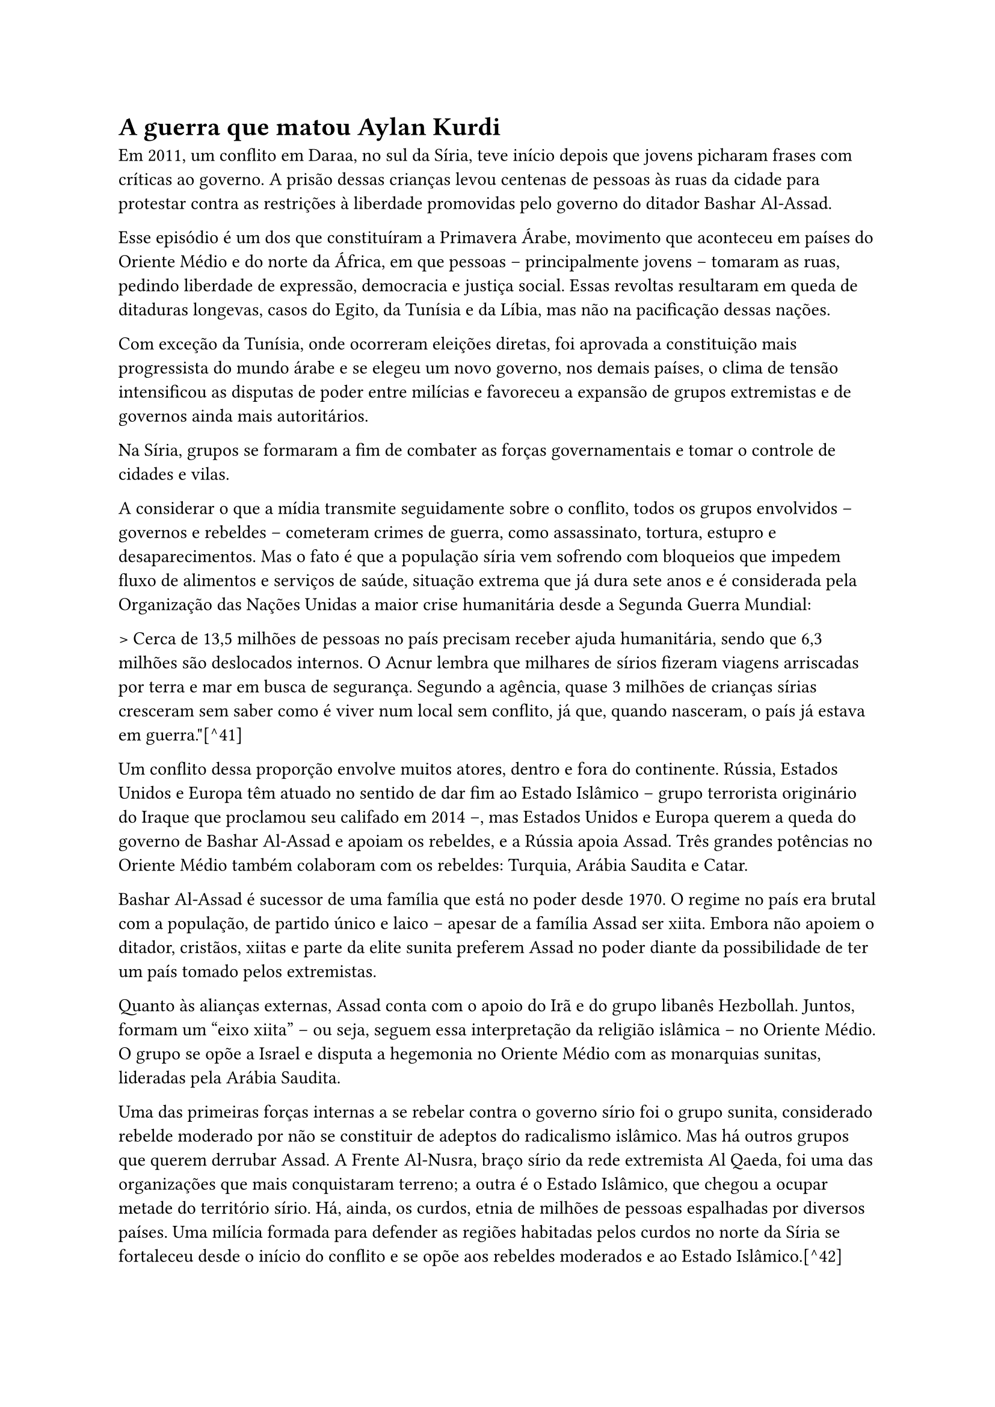=  A guerra que matou Aylan Kurdi

Em 2011, um conflito em Daraa, no sul da Síria, teve início depois que jovens picharam frases com críticas ao governo. A prisão dessas crianças levou centenas de pessoas às ruas da cidade para protestar contra as restrições à liberdade promovidas pelo governo do ditador Bashar Al-Assad.

Esse episódio é um dos que constituíram a Primavera Árabe, movimento que aconteceu em países do Oriente Médio e do norte da África, em que pessoas -- principalmente jovens -- tomaram as ruas, pedindo liberdade de expressão, democracia e justiça social. Essas revoltas resultaram em queda de ditaduras longevas, casos do Egito, da Tunísia e da Líbia, mas não na pacificação dessas nações.

Com exceção da Tunísia, onde ocorreram eleições diretas, foi aprovada a constituição mais progressista do mundo árabe e se elegeu um novo governo, nos demais países, o clima de tensão intensificou as disputas de poder entre milícias e favoreceu a expansão de grupos extremistas e de governos ainda mais autoritários.

Na Síria, grupos se formaram a fim de combater as forças governamentais e tomar o controle de cidades e vilas.

A considerar o que a mídia transmite seguidamente sobre o conflito, todos os grupos envolvidos -- governos e rebeldes -- cometeram crimes de guerra, como assassinato, tortura, estupro e desaparecimentos. Mas o fato é que a população síria vem sofrendo com bloqueios que impedem fluxo de alimentos e serviços de saúde, situação extrema que já dura sete anos e é considerada pela Organização das Nações Unidas a maior crise humanitária desde a Segunda Guerra Mundial:

> Cerca de 13,5 milhões de pessoas no país precisam receber ajuda humanitária, sendo que 6,3 milhões são deslocados internos. O Acnur lembra que milhares de sírios fizeram viagens arriscadas por terra e mar em busca de segurança. Segundo a agência, quase 3 milhões de crianças sírias cresceram sem saber como é viver num local sem conflito, já que, quando nasceram, o país já estava em guerra."[^41]

Um conflito dessa proporção envolve muitos atores, dentro e fora do continente. Rússia, Estados Unidos e Europa têm atuado no sentido de dar fim ao Estado Islâmico -- grupo terrorista originário do Iraque que proclamou seu califado em 2014 --, mas Estados Unidos e Europa querem a queda do governo de Bashar Al-Assad e apoiam os rebeldes, e a Rússia apoia Assad. Três grandes potências no Oriente Médio também colaboram com os rebeldes: Turquia, Arábia Saudita e Catar.

Bashar Al-Assad é sucessor de uma família que está no poder desde 1970. O regime no país era brutal com a população, de partido único e laico -- apesar de a família Assad ser xiita. Embora não apoiem o ditador, cristãos, xiitas e parte da elite sunita preferem Assad no poder diante da possibilidade de ter um país tomado pelos extremistas.

Quanto às alianças externas, Assad conta com o apoio do Irã e do grupo libanês Hezbollah. Juntos, formam um "eixo xiita" -- ou seja, seguem essa interpretação da religião islâmica -- no Oriente Médio. O grupo se opõe a Israel e disputa a hegemonia no Oriente Médio com as monarquias sunitas, lideradas pela Arábia Saudita.

Uma das primeiras forças internas a se rebelar contra o governo sírio foi o grupo sunita, considerado rebelde moderado por não se constituir de adeptos do radicalismo islâmico. Mas há outros grupos que querem derrubar Assad. A Frente Al-Nusra, braço sírio da rede extremista Al Qaeda, foi uma das organizações que mais conquistaram terreno; a outra é o Estado Islâmico, que chegou a ocupar metade do território sírio. Há, ainda, os curdos, etnia de milhões de pessoas espalhadas por diversos países. Uma milícia formada para defender as regiões habitadas pelos curdos no norte da Síria se fortaleceu desde o início do conflito e se opõe aos rebeldes moderados e ao Estado Islâmico.[^42]

Até o final de 2017, mais de 340 mil pessoas, das quais cerca de 100 mil eram civis, morreram desde o começo da guerra na Síria, segundo balanço divulgado pelo Observatório Sírio de Direitos Humanos (OSDH).[^43] Além disso, mais da metade da população abandonou sua casa.

Durante três anos, Aylan Kurdi sobreviveu às bombas e à guerra, mas morreu afogado no Mediterrâneo, antes de conseguir alcançar a Europa. Vestido com uma camisetinha vermelha e um shortinho azul, ocupa o centro semântico da fotografia que se transformou no símbolo do drama dos refugiados, mas já sem vida. O bote que a família usou para fugir do país em chamas partiu na noite de terça para quarta-feira -- 1º-2 de setembro de 2015 -- da península de Bodrum, no sudoeste da Turquia, com destino à ilha de Kos, na Grécia, mas jamais chegou ao seu destino. Junto com Aylan morreram seu irmão, Galib, de 5 anos, sua mãe, Rihan Kurdi, de 35 anos, e um jovem de 18 anos. Só duas pessoas foram resgatadas pela guarda costeira turca, uma delas o pai de Aylan, Abdulá Kurdi, que retornou à cidade natal -- Kobane, no norte da Síria -- com os corpos da mulher e dos filhos, para o funeral, ocorrido no dia 4 de setembro.

== "Deixai toda esperança, ó vós que entrais"
[^44]

> O Mediterrâneo é hoje túmulo de milhares de corpos sem nome, genericamente designados de "refugiados" ou ainda de "clandestinos", a representar um continente em movimento, independentemente do real lugar de origem. \[\...\] Nos últimos seis anos, mais de 40 mil pessoas perderam a vida tentando chegar às costas europeias: destas, mais de metade foram deixadas no fundo do mar. \[\...\] O Mediterrâneo, que condensa, no seu significado etimológico, a ideia de mediação e de contato, é hoje uma fronteira de água, carne e política, assim como de percursos migratórios inéditos, traçados pelo desespero das condições dos países de origem e pela violência da Fortaleza Europa. (PUSSETTI, 2017, p. 264)

O inferno, no imaginário popular, é muito produtivo. Até que as ideias antropocêntricas desbancassem, inicialmente na Europa, a concepção teocêntrica da vida, a morte era temida, entre outras razões, por significar a porta de entrada para o inferno, sendo este o castigo máximo aplicado àqueles que descumpriram, na Terra, os mandamentos de Deus.

Quase sempre associado às profundezas e ao fogo, o inferno, para os sumérios, era um vasto abismo. Para os gregos, um precipício tão profundo que uma alma poderia cair por mais de um ano sem que atingisse o fim. Na Bíblia, o *Livro de Jó*, no *Antigo Testamento*, descreve o Sheol (túmulo, cova ou abismo, em hebraico) -- lugar de purificação espiritual ou punição para os mortos --, e Jesus Cristo avisa seus discípulos sobre a Geena de Fogo -- depósito de lixo além dos muros de Jerusalém em que as chamas são mantidas sempre acesas com enxofre.

A publicação, em 1308, da *Divina Comédia*, de Dante Alighieri, deu forma às imagens que habitavam a imaginação medieval dos três reinos do além-túmulo -- inferno, purgatório e paraíso. Escrita em versos, a obra tem início justamente com o inferno, lugar de sofrimento eterno, antro de pecado e punições -- daí o surgimento do adjetivo "dantesco" como qualificativo daquilo que traz, evoca ou é marcado por horrores, sofrimentos, desespero, pavor. A mensagem deixada nos portões do inferno -- "Deixai toda esperança, ó vos que entrais" -- reflete a certeza de que, a partir dali, ter esperança na vida eterna como prêmio por ter enfrentado a dureza da vida na Terra -- valor de importância capital para o medievo -- já não faz qualquer sentido.

Para os *boat people*[^45] atuais, o Mediterrâneo é ambíguo, já que representa esperança e desespero, possibilidade de sobrevivência e de morte iminente, caminho possível para a "salvação" e trajeto que conduz à morte. Mais que isso, para requerentes de asilo, refugiados, migrantes clandestinos, enfim, para os protagonistas de diásporas contemporâneas, o Mediterrâneo é o inferno -- a grande poça herdada do dilúvio bíblico e que não nos deixa esquecer que o inferno é o destino dos pecadores.[^46] É nas suas profundezas que se encontram milhares de corpos de pessoas que, como Aylan Kurdi, saíram de seu país de origem para fugir de guerras, perseguições, violência; enfrentaram todos os perigos do mar; e morreram anonimamente, sem alcançar seu objetivo. Desconsideraram o aviso "Deixai toda esperança, ó vos que entrais" e encontraram a morte.

Não é fenômeno novo na história da humanidade a movimentação de pessoas através de fronteiras, muito embora, em tempos primitivos, não houvesse delimitações de Estados e nações, tal como hoje. O nomadismo caracterizou o modo de vida das comunidades primitivas, que não tinham habitação fixa e se constituíam de pessoas que viviam da caça, da pesca e da coleta de alimentos. Bastava surgir a necessidade para elas partirem em busca de melhores condições de vida. Essa forma de organização, regulada por hábitos particulares de sobrevivência, só foi abandonada há cerca de 10 mil anos, quando o ser humano aprendeu a plantar. A agricultura alterou profundamente a forma de vida dos povos, uma vez que não era mais uma questão de sobrevivência ir em busca de outros lugares quando os recursos de uma área acabavam.

Mas a mobilidade espacial de pessoas nunca deixou de existir.

A migração marca toda a história da humanidade, determinada pelas mais diversas razões e implicações sociais, políticas e econômicas ao longo do tempo.

Entre os séculos XIV e XV, ocorreram alguns dos principais fluxos migratórios, derivados do contexto colonialista da Europa: de um lado, europeus deixavam [voluntariamente]{.underline} sua terra natal, movidos pelo desejo de expansão e exploração territorial, em busca de matérias-primas e novos mercados consumidores para seus produtos; em sentido contrário, africanos migravam [involuntariamente]{.underline} para o continente americano, o Novo Mundo colonizado por nações europeias, como mão de obra escrava. Todos enfrentavam o mar.

Após a Revolução Industrial, movimentos migratórios motivados pelo desemprego em massa foram responsáveis por deslocamentos internacionais, sobretudo, em direção aos Estados Unidos e entre países europeus. Mas foi com a Segunda Guerra Mundial que essa movimentação se intensificou, dando origem a um número crescente de refugiados, em razão de perseguições que muitos grupos sofreram à época. O mar ainda era a esperança de muitos. O desenvolvimento tecnológico, porém, deu asas a alguns.

> A porcentagem de migrantes internacionais -- pessoas que vivem em um país diferente do que nasceram -- se mantém relativamente constante nos últimos anos, em cerca de 3% da população mundial. As estatísticas da ONU revelam que, em 2015, o número de migrantes internacionais chegou a 244 milhões de pessoas, dos quais 20 milhões eram refugiados. Desses migrantes internacionais, 2/3 encontram-se na Ásia e Europa, e quase metade dos migrantes internacionais são originários da Ásia. Grande parte dessas migrações ocorrem por motivos econômicos, mas [os conflitos atuais], especialmente no [Oriente Médio], colaboram para o aumento no número de pedidos de refúgio e [asilo].[^47]

Migrar é, portanto, uma ação humana que pode ou não ser empreendida como resposta à vontade do indivíduo, à sua liberdade de escolher onde quer viver. É importante destacar esse aspecto porque dele derivam, em termos jurídicos, os conceitos de imigrantes e refugiados, que não são sinônimos, mas tampouco têm fronteiras semânticas suficientemente claras, assunto discutido na seção a seguir.

== Aylan Kurdi -- um sujeito pós-moderno

No final do século XX, Stuart Hall[^48] (2001, p. 12) observou que "o sujeito, previamente vivido como tendo uma identidade unificada e estável, está se tornando fragmentado; composto não de uma única, mas de várias identidades, algumas vezes contraditórias ou não resolvidas". Esse fenômeno, segundo o autor, surgiu como resultado de mudanças estruturais e institucionais e trouxe como consequência identidades culturais provisórias, variáveis e problemáticas, ou seja, produziu o sujeito pós-moderno, que é aquele que assume identidades diferentes em diferentes momentos.

> \[\...\] à medida em que os sistemas de significação e representação cultural se multiplicam, somos confrontados por uma multiplicidade desconcertante e cambiante de identidades possíveis, com cada uma das quais poderíamos nos identificar -- ao menos temporariamente. (HALL, 2001, p. 13)

Aylan Kurdi era sírio, curdo, muçulmano, sunita. Os quatro termos já seriam suficientes para tornar complexa a tarefa de delimitar sua identidade. De fato, é preciso considerar [suas identidades]{.underline}. Como sírio, temos a informação de que ele nasceu na Síria, país do Oriente Médio. Porém, como curdo, Aylan pertencia a um grupo étnico que não tem país próprio, por isso está espalhado em regiões vizinhas de Iraque, Irã, Turquia, Síria e parte da extinta União Soviética. A maioria dos curdos é bilíngue ou poliglota e fala as línguas dos povos vizinhos, como o árabe, o turco e o persa, como segunda língua -- Aylan certamente já falava aos 3 anos de idade, provavelmente a língua curda como primeira língua e o árabe sírio ou o árabe iraniano como segunda língua. Como membro de família muçulmana, Aylan nasceu destinado a ser um seguidor do islamismo -- que não consiste apenas em uma religião, mas estrutura-se em uma proposta de civilização que articula princípios religiosos e políticos --, assim como a maioria dos curdos hoje em dia, e provavelmente sunita, maior ramo do Islã (cerca de 90% do total de muçulmanos são sunitas).[^49] Qualquer imprecisão nessa tentativa de identificar o indivíduo Aylan Kurdi seria suficiente para deslocá-lo desastrosamente no quebra-cabeça da multiplicidade de suas identidades. Seria problemático confundir um muçulmano sunita com um muçulmano xiita, por exemplo, já que algumas doutrinas extremistas sunitas cultivam o ódio aos xiitas.

Aylan não teve tempo para tomar consciência de sua nacionalidade, origem étnica, religião e vertente muçulmana. E sua morte agregou às suas identidades de origem outra também de difícil delimitação: Aylan tornou-se o símbolo da crise atual de refugiados, mas não é simples nem seguro afirmar que ele fosse, de fato, um refugiado.

Segundo a Agência das Nações Unidas para Refugiados,

> De acordo com a Convenção de 1951 relativa ao Estatuto dos Refugiados (de 1951), são refugiados as pessoas que se encontram fora do seu país por causa de fundado temor de perseguição por motivos de raça, religião, nacionalidade, opinião política ou participação em grupos sociais, e que não possa (ou não queira) voltar para casa. Posteriormente, definições mais amplas passaram a considerar como refugiados as pessoas obrigadas a deixar seu país devido a conflitos armados, violência generalizada e violação massiva dos direitos humanos.[^50]

O problema que o termo "refugiado" apresenta consiste no fato de que, aparentemente, seria simples classificar os migrantes nas categorias reconhecidas pelo direito internacional: imigrantes e refugiados. O critério de fundo dessa classificação é o aspecto volitivo presente -- ou ausente -- na decisão de deixar a nação de origem, isto é, o migrante decidiu livremente deixar seu país em busca de melhores condições de vida ou foi forçado a deixá-lo em razão de perseguição, guerra, violência e violação massiva dos direitos humanos?

Aylan não pode ser classificado como imigrante. Deixar a Síria não foi, com certeza, uma decisão pautada simplesmente na vontade de viver em outro país, o que envolve a busca de melhores condições de vida e a possibilidade de retorno ao país de origem a qualquer momento. Os Kurdi foram forçados a fugir de um país em guerra. A decisão de fugir não comporta o desejo, mas a urgência. Logo, deveriam ser classificados como refugiados. Porém, o *status* de refugiado depende do reconhecimento e da aceitação de pelo menos um governo. Há, então, uma etapa a ser cumprida antes de um migrante ser classificado como refugiado: é preciso requerer e obter asilo do país ao qual o indivíduo submeteu seu pedido. Sendo assim, "Os requerentes de asilo não são reconhecidos como refugiados, mas todo refugiado começa como um requerente de asilo".[^51] A família de Aylan cumpriu essa etapa, mas não obteve um sim como resposta ao pedido de asilo. Mesmo assim, os Kurdi fugiram da Síria, porém totalmente descobertos por qualquer tipo de apoio internacional -- suas identidades não comportavam o *status* de imigrantes nem de refugiados. A vulnerabilidade era total. A ilegalidade também. Eram indivíduos suspensos entre fronteiras, duplamente ausentes[^52] e, portanto, duplamente culpados.

Um sujeito pós-moderno -- certamente essa classificação se adapta bem a Aylan. Um herói trágico -- outra classificação adequada para esse personagem-símbolo. E o que há de seguro é que, enfim, não é relevante que do ponto de vista jurídico ele seja isso ou aquilo. Ele assumiu o papel de símbolo de uma gravíssima crise humanitária que envolve milhões de pessoas como ele, independentemente de qualquer rótulo que se desejasse atribuir-lhe, e suas imagens suscitaram em algumas pessoas um sentimento hoje muito discutido -- a empatia --, dado o suposto poder transformador de certas fotografias icônicas, conforme já discutido, mas também expuseram comportamentos que transitam do compadecimento à indiferença, como veremos a seguir. De perspectivas distintas e até discordantes, os autores que passaremos a citar são, porém, exemplos da inquietação causada não apenas pela crise atual de refugiados, mas também pelas imagens dessa crise, notadamente a imagem de Aylan Kurdi.

== Da crise migratória à empatia -- como a fotografia de Aylan inquieta a contemporaneidade

> Em *Exames de empatia* (2016), Leslie Jamison reflete:
>
> Empatia não é apenas lembrar-se de dizer *deve ser realmente difícil --* é imaginar como trazer a dificuldade à luz para que possa ser percebida. Empatia não é apenas escutar, é fazer as perguntas cujas respostas precisam ser escutadas. Empatia requer investigação tanto quanto imaginação. Empatia requer saber que você não sabe nada. Empatia significa reconhecer um horizonte de contexto que se estende perpetuamente além do que você pode ver \[\...\]. (JAMISON, 2016, p. 18)

Com Slovic et al. (2017), entendemos, do ponto de vista de teorias psicológicas, por que fotos icônicas, como a de Aylan, agitam nossas emoções e transformam nossas perspectivas sobre a vida e o mundo em face da incapacidade de estatísticas para transmitir o significado de atrocidades em massa e políticas de impacto.

Durante 5 anos, a mídia divulgou amplamente estatísticas sobre o número de mortos e refugiados produzidos pela guerra síria -- algumas aqui reproduzidas. Mas bastou uma fotografia icônica para que pessoas impassíveis diante de números se importassem e demonstrassem empatia com a causa. É verdade que essa empatia diminuiu rapidamente, mas mobilizou indivíduos e grupos em ações concretas:

> Esta fotografia trouxe a atenção necessária para a guerra da Síria e a situação dos seus refugiados, o que resultou em aumentos de curto prazo, mas importantes, na mudança de políticas de ajuda individual e de refugiados em muitos países (6). No entanto, a crise síria estava em curso havia mais de 4 anos antes da morte de Aylan. Durante esse período, fontes como o Observatório Sírio para os Direitos Humanos publicaram regularmente atualizações sobre o número crescente de mortes, estimado em 250.000 no momento da publicação da foto de Aylan. (SLOVIC et al., 2017, p. 640 -- tradução nossa)[^53]

O estudo de Slovic et al. (2017) examinou dados de pesquisas no Google para avaliar o efeito da fotografia de Aylan Kurdi, publicada em 2 de setembro de 2015, sobre o interesse e a preocupação do público sobre a crise dos refugiados sírios. Um desses efeitos refere-se a doações em dinheiro para a Cruz Vermelha para um fundo especificamente designado para ajudar os refugiados sírios. Segundo Slovic et al. (2017), essa campanha começou em 4 de agosto de 2015 e continuou até 30 de novembro de 2015. As doações aumentaram significativamente após a publicação da foto de Aylan. O número médio de doações diárias durante a semana após a publicação da foto foi mais de 100 vezes superior ao arrecadado na semana anterior. Esse efeito foi sustentado até 5 semanas depois do surgimento da foto. Da mesma forma, a quantidade média doada diariamente durante a semana após a publicação da foto foi 55 vezes maior em comparação com a semana anterior (Figura 24).

// ![][48]

// ![][49]

// []{=_Ref496535363 .anchor}**Figura 24 -- Campanha da Cruz Vermelha para Refugiados Sírios**

Se, por um lado, esses dados ilustram o icônico efeito da foto, por outro, mostram que essa forma de empatia rapidamente arrefeceu e as doações diminuíram. Os autores descobriram que esse "desvanecimento da compaixão" pode começar quando um incidente envolvendo uma única pessoa se expande para duas pessoas. Em um estudo,[^54] os participantes foram convidados a fazer doações e a relatar como se sentiram sobre doar para uma única criança carente ou duas, ambas identificadas com fotografia, nome e idade. Sentimentos positivos sobre doar diminuíram quando o tamanho do grupo era de dois, e o declínio no sentimento foi preditivo de níveis mais baixos de doação. Daí a conclusão de que, se começamos a perder sentimento e resposta diante de duas pessoas, não é de admirar que experimentemos "entorpecimento psíquico" quando os números alcançam os milhares. Segundo os autores, pode ser natural e relativamente fácil simpatizar e sentir compaixão com um único indivíduo identificado, mas é difícil "expandir" essa emoção quando precisamos considerar mais de um indivíduo. Se alguém se sentir fortemente mal sobre uma pessoa em perigo, a aparência de um segundo indivíduo carente não levará ao dobro do nível de emoção.

Há, portanto, um foco maior de atenção e mais fortes sentimentos sobre indivíduos do que sobre grupos. Essa tendência, conforme os autores, são falhas na "aritmética de compaixão". A forte reação à imagem de Aylan, juntamente com a indiferença em relação às estatísticas de milhares de vidas perdidas na Síria, ilustra essa problemática aritmética, que, no entanto, não é suficiente para diminuir o peso da empatia, pois esta cria forte motivação para agir. As doações à Cruz Vermelha para o fundo dos refugiados sírios é um exemplo da importância da empatia, sem a qual provavelmente teriam sido pequenas. Ainda que transitória, dificilmente essa campanha poderia ser considerada inócua ou sem importância. Mas é preciso destacar, a esse propósito, que aqui a discussão ainda se limita ao suposto poder transformador daquela fotografia, sobretudo, para despertar empatia. Veremos que a empatia, a despeito de sua enorme relevância no curto prazo, não altera o entendimento social do drama dos refugiados nem no médio nem no longo prazo.

Nessa linha de pesquisa a partir de dados colhidos no Google e em redes sociais, o estudo de Bozdağe e Smets (2017) aponta para conclusão que diverge do estudo de Slovic et al. (2017): as fotografias de Aylan Kurdi não demonstraram real poder transformador da representação que alguns países têm dos refugiados e imigrantes, apesar do alcance que tiveram nas redes sociais.

> As imagens, feitas e lançadas em 2 de setembro, 2015, produziram manchetes globais, circulando massivamente em plataformas de mídia. Segundo um relatório do Visual Social Media Lab, com base em um estudo realizado nos dias que se seguiram ao lançamento das fotografias, as imagens circularam para as telas de quase 20 milhões de pessoas ao redor do mundo em 12 horas, atingindo mais de 30 mil tweets (VIS; GORIUNOVA, 2015, p. 10). As análises revelam que as imagens geraram aumento maciço de tweets sobre migração e refugiados, espalhando-se pelo globo a partir do Oriente Médio (D\'ORAZIO, 2015). Com base nos dados de pesquisa do Google, Rodgers (2015) demonstra que, à medida que as imagens se tornaram virais, atraíram o interesse popular para o tema da imigração e dos refugiados, levando a uma agenda de mudança. (BOZDAĞ; SMETS, 2017, p. 4047)[^55]

Bozdağ e Smets (2017) observaram que, embora as fotos de Aylan tenham gerado grande debate em torno da crise dos refugiados, há significados subjacentes e contraditórios para "refugiados", observáveis em manifestações de internautas no Twitter que revelam diferentes representações que grupos sociais diversos têm dos refugiados. O enquadramento de padrões, tendências e estereótipos relativos a refugiados nos locais pesquisados (Turquia e Flandres, na Bélgica)[^56] tende a ser negativo, pois eles são vistos como ameaça ou como vítimas e, mais raramente, como possibilidades de enriquecimento econômico e cultural dos países que os recebem, o que produz discursos estereotipados e nem sempre divergentes daqueles dos meios de comunicação tradicionais. Assim, Bozdağ e Smets (2017) concluíram que

> \[\...\] apesar de suas qualidades icônicas, as imagens de Kurdi não causaram mudança de discursos sobre refugiados; em vez disso, foram incorporados em discursos preexistentes. O estudo também expõe contextos nacionais, sociais e políticos que desmistificam ainda mais o impacto global de imagens icônicas. (BOZDAĞ; SMETS, 2017, p. 4048)[^57]

De fato, a realidade significa algo diferente para cada um. Se as pessoas são permeáveis à dor de outras e movidas pela empatia ou pela compaixão[^58] agem em favor de quem sofre, como foi o caso quando da campanha da Cruz Vermelha para refugiados sírios, o mesmo não se pode dizer de tomadores de decisão, pautados por outros estímulos.

Pusseti (2017) relata que, no dia 3 de outubro de 2013, uma tragédia no Mediterrâneo, ao largo da costa da ilha italiana de Lampedusa, vitimou mais de 400 pessoas, entre eritreus e somalis:

> *A fila interminável de cadáveres alinhados na praia tornou-se uma imagem viral, gerando comoção coletiva*. O Primeiro Ministro Italiano Enrico Letta decidiu honrar as vítimas com pomposos funerais de Estado e concedeu, aos defuntos, a glória da cidadania italiana honorária, segundo o *ius soli post mortem*. Os sobreviventes tiveram, porém, outro destino: foram recolhidos em campos de acolhimento, e, logo depois, acusados de imigração ilegal, crime que pode ser punido pelo Estado italiano com a detenção de até cinco anos ou com uma multa de até 10 mil euros, seguida da expulsão imediata do país. Os que sobreviveram a esta terrível odisseia ficaram fechados nos campos, segregados em asilos, limbos entre prisão e hospital nos confins do estado-nação, à espera de serem expulsos do país. A lei italiana concedeu direitos aos corpos, mas não aos sujeitos destes corpos. A extrema condição de vida nua, a morte, foi, neste caso paradoxal, caraterística indispensável para a obtenção dos direitos de cidadania. (PUSSETI, 2017, p. 266 -- grifos nossos)

O paradoxo parece ser a constante nas histórias pessoais e coletivas de pessoas indistintamente chamadas de refugiados. E nesse sentido, compreende-se a visão de Pusseti (2017, 264) quando relata que os resultados das pesquisas etnográficas que ela vem desenvolvendo há cerca de dez anos na área de antropologia médica apontam para o fato de que refugiados são hoje protagonistas do *marketing* internacional do sofrimento. As imagens insistentemente publicadas na imprensa oferecem "detalhes escabrosos" dos corpos dos náufragos "ao voyeurismo voraz do público". No entanto, "ninguém reconhece responsabilidades face às diásporas da contemporaneidade". Nos bastidores, os sobreviventes insistem nos pedidos de asilo e, segundo a pesquisadora portuguesa, "só os que podem demonstrar serem traumatizados conseguem o direito de asilo. O acesso ao asilo político depende da demonstração do estado de 'vítima' por meio de uma reevocação performativa das memórias da violência e da tortura" (PUSSETI, 2017, p. 269).

Pusseti (2017) reconhece um poder da fotografia e das narrativas imagéticas contemporâneas do sofrimento:

> As calamidades, as guerras, os corpos mortificados pelas feridas da história são submetidos a processos de midiatização e híper-visibilidade. É a representação vívida da violência e das suas vítimas que impulsiona o espectador a se tornar ator, isto é, a tentar se aproximar e agir na vida do infeliz distante, criando uma relação -- complexa e ambígua -- entre piedade, curiosidade e indiferença. (PUSSETI, 2017, p. 269)

Seu ponto de vista, bem alinhado com as ideias de Sontag (presentes em seu famoso ensaio dos anos 1970, mais tarde revistas, conforme já discutido), é o da anestesia geral ou do "desvanecimento da compaixão", conforme Slovic et al. (2017). E sua retórica nos leva de volta à necessidade humana de "não morrer demais", já discutida no capítulo 2, porém revestida de certo sentido acusatório: "A impossibilidade de tolerar o confronto contínuo com a dor dos outros está na base da produção social da indiferença" (PUSSETI, 2017, p. 269). Como se vê, a autora não economiza na crítica:

> As narrativas imagéticas que nutrem o discurso das políticas públicas contemporâneas acabam, todavia, por esconder um aspeto importante: a representação estereotipada das vítimas afasta, das nossas consciências, as vozes das pessoas que reivindicam o direito a uma existência digna e que nos confrontam com a obrigação de esclarecer as responsabilidades, de desmascarar e acusar os carnífices. As causas políticas, económicas, históricas e sociais do sofrimento ficam confinadas às margens da imagem: esquecemos, assim, que somos cúmplices do sofrimento que observamos com incómodo ou comoção, e que os nossos privilégios se colocam no mesmo mapa geográfico da dor dos outros e que podem -- em maneiras que preferiríamos nem imaginar -- ser conectados a estes mesmos sofrimentos, sendo que a riqueza de alguns pode implicar a indigência dos outros. A solidariedade -- relação de poder assimétrica que se expressa por meio do sentimento da compaixão contemporânea, pietas humanitária de herança católica -- não só cria consentimento, desarma as críticas e não tem inimigos, mas, especialmente, afirma enfim Susan Sontag, tem o poder de nos desresponsabilizar, e de nos proclamar inocentes, além do que impotentes. (PUSSETI, 2017, p. 270)

A perspectiva de Pusseti (2017) -- tão claramente exposta na conclusão do seu artigo --, de forma intencional, se distancia do tema "empatia" -- esse substantivo sequer é usado ao longo do texto e o adjetivo "empática" aparece em ocorrência única -- e resvala para sentimentos humanos paradoxais, ao mesmo tempo de abalo/aceitação, estarrecimento/culpa, pena/paralisia, piedade/preconceito, comoção/rejeição, compaixão/conformismo etc. E se distancia ainda da perspectiva do poder transformador da imagem, dado que, do seu ponto de vista, essas imagens não servem para mais do que agravar o quadro caótico da crise dos refugiados.

De Slovic et al. (2017), passando por Bozdağ e Smets (2017), até Pusseti (2017), observa-se uma espécie de gradação decrescente da importância atribuída às imagens de Aylan Kurdi e, consequentemente, do poder transformador da fotografia icônica, e uma gradação crescente na descrença na capacidade humana de se responsabilizar pelos problemas que afetam "os outros".

Paul Slovic é professor do Departamento de Psicologia da Universidade de Oregon, nos Estados Unidos. Cigdem Bozdağ é professora do Departamento de Novas Mídias da Universidade Kadir Has, em Istambul, na Turquia, e Kevin Smets é professor do Departamento de Estudos em Comunicação da Universidade Vrije de Bruxelas, na Bélgica. Chiara Pusseti é professora do Instituto de Ciências Sociais da Universidade de Lisboa, em Portugal. É possível que suas perspectivas sofram influência de suas localizações geopolíticas, assim como dos distintos campos de pesquisa. O que têm em comum é que todos responderam à inquietação que a divulgação dessas imagens causou.
